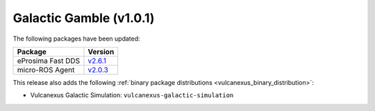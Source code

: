 Galactic Gamble (v1.0.1)
^^^^^^^^^^^^^^^^^^^^^^^^

The following packages have been updated:

.. list-table::
    :header-rows: 1

    * - Package
      - Version
    * - eProsima Fast DDS
      - `v2.6.1 <https://fast-dds.docs.eprosima.com/en/latest/notes/notes.html#version-2-6-1>`__
    * - micro-ROS Agent
      - `v2.0.3 <https://github.com/micro-ROS/micro-ROS-Agent/blob/galactic/micro_ros_agent/CHANGELOG.rst#203-2022-06-13>`__

This release also adds the following :ref:`binary package distributions <vulcanexus_binary_distribution>`:

* Vulcanexus Galactic Simulation: ``vulcanexus-galactic-simulation``
